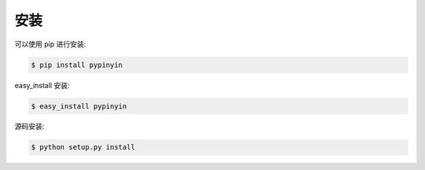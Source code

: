 安装
======

可以使用 pip 进行安装:

.. code-block:: bash

    $ pip install pypinyin

easy_install 安装:

.. code-block:: bash

    $ easy_install pypinyin

源码安装:

.. code-block:: bash

    $ python setup.py install
